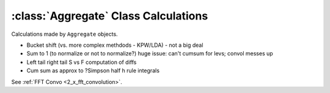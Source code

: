 .. _aggregate_calculations:

:class:`Aggregate` Class Calculations
======================================

Calculations made by ``Aggregate`` objects.


* Bucket shift (vs. more complex methdods - KPW/LDA) - not a big deal
* Sum to 1 (to normalize or not to normalize?) huge issue: can't cumsum for levs; convol messes up
* Left tail right tail S vs F computation of diffs
* Cum sum as approx to ?Simpson half h rule integrals

See :ref:`FFT Convo <2_x_fft_convolution>`.

